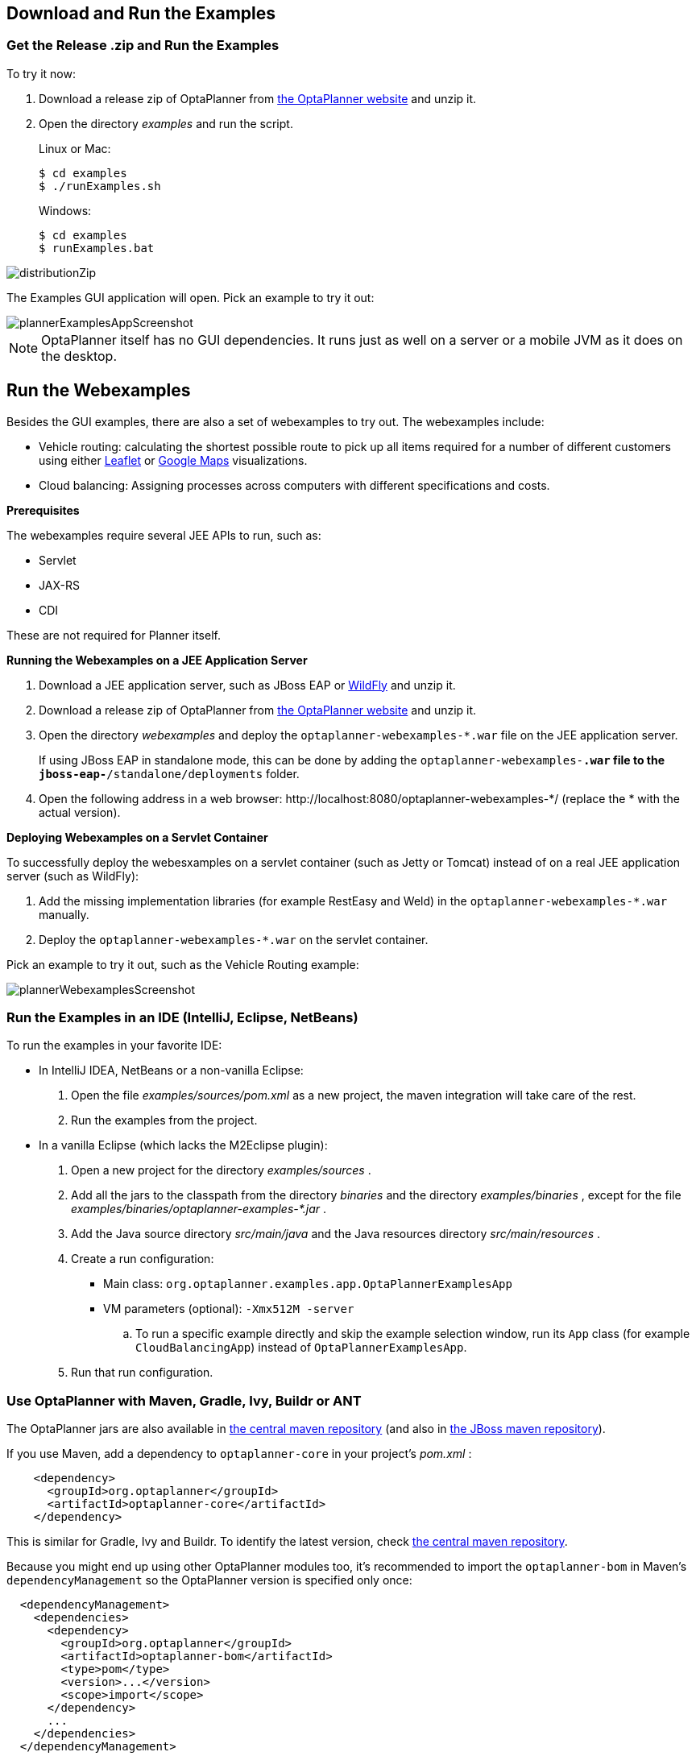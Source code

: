 [[_downloadandruntheexamples]]
== Download and Run the Examples


[[getTheReleaseZipAndRunTheExamples]]
=== Get the Release .zip and Run the Examples

To try it now:

. Download a release zip of OptaPlanner from https://www.optaplanner.org[the OptaPlanner website] and unzip it.
. Open the directory [path]_examples_ and run the script.
+ 
Linux or Mac:
+

[source,sh,options="nowrap"]
----
$ cd examples
$ ./runExamples.sh
----
+
Windows:
+

[source,sh,options="nowrap"]
----
$ cd examples
$ runExamples.bat
----

image::Chapter-Planner_introduction/distributionZip.png[align="center"]

The Examples GUI application will open.
Pick an example to try it out:

image::Chapter-Planner_introduction/plannerExamplesAppScreenshot.png[align="center"]


[NOTE]
====
OptaPlanner itself has no GUI dependencies.
It runs just as well on a server or a mobile JVM as it does on the desktop.
====

[discrete]
== Run the Webexamples

Besides the GUI examples, there are also a set of webexamples to try out. The webexamples include:

* Vehicle routing: calculating the shortest possible route to pick up all items required for a number of different customers using either http://leafletjs.com/[Leaflet] or http://google.com/maps[Google Maps] visualizations. 
* Cloud balancing: Assigning processes across computers with different specifications and costs. 

*Prerequisites*

The webexamples require several JEE APIs to run, such as:

* Servlet
* JAX-RS
* CDI

These are not required for Planner itself.

**Running the Webexamples on a JEE Application Server **

. Download a JEE application server, such as JBoss EAP or http://www.wildfly.org/[WildFly] and unzip it.
. Download a release zip of OptaPlanner from https://www.optaplanner.org[the OptaPlanner website] and unzip it.
. Open the directory [path]_webexamples_ and deploy the `optaplanner-webexamples-*.war` file on the JEE application server. 
+ 
If using JBoss EAP in standalone mode, this can be done by adding the `optaplanner-webexamples-*.war` file to the `jboss-eap-*/standalone/deployments` folder. 
. Open the following address in a web browser:  $$http://localhost:8080/optaplanner-webexamples-*/$$ (replace the $$*$$ with the actual version).

**Deploying Webexamples on a Servlet Container**

To successfully deploy the webesxamples on a servlet container (such as Jetty or Tomcat) instead of on a real JEE application server (such as WildFly):

. Add the missing implementation libraries (for example RestEasy and Weld) in the `optaplanner-webexamples-*.war` manually.

. Deploy the `optaplanner-webexamples-*.war` on the servlet container.


Pick an example to try it out, such as the Vehicle Routing example:

image::Chapter-Planner_introduction/plannerWebexamplesScreenshot.png[align="center"]


[[runTheExamplesInAnIDE]]
=== Run the Examples in an IDE (IntelliJ, Eclipse, NetBeans)

To run the examples in your favorite IDE:

* In IntelliJ IDEA, NetBeans or a non-vanilla Eclipse:
+
. Open the file [path]_examples/sources/pom.xml_ as a new project, the maven integration will take care of the rest.
. Run the examples from the project.

* In a vanilla Eclipse (which lacks the M2Eclipse plugin):
. Open a new project for the directory [path]_examples/sources_ .
. Add all the jars to the classpath from the directory [path]_binaries_ and the directory [path]_examples/binaries_ , except for the file [path]_examples/binaries/optaplanner-examples-*.jar_ .
. Add the Java source directory [path]_src/main/java_ and the Java resources directory [path]_src/main/resources_ .
. Create a run configuration:
** Main class: `org.optaplanner.examples.app.OptaPlannerExamplesApp`
** VM parameters (optional): `-Xmx512M -server`
.. To run a specific example directly and skip the example selection window, run its `App` class (for example ``CloudBalancingApp``) instead of ``OptaPlannerExamplesApp``.
. Run that run configuration.


[[useWithMavenGradleEtc]]
=== Use OptaPlanner with Maven, Gradle, Ivy, Buildr or ANT

The OptaPlanner jars are also available in http://search.maven.org/#search|ga|1|org.optaplanner[the central maven repository] (and also in
pass:macros[https://repository.jboss.org/nexus/index.html#nexus-search;gav~org.optaplanner~~~~[the JBoss maven repository\]]).

If you use Maven, add a dependency to `optaplanner-core` in your project's [path]_pom.xml_
:

[source,xml,options="nowrap"]
----
    <dependency>
      <groupId>org.optaplanner</groupId>
      <artifactId>optaplanner-core</artifactId>
    </dependency>
----

This is similar for Gradle, Ivy and Buildr.
To identify the latest version, check http://search.maven.org/#search|ga|1|org.optaplanner[the central maven repository].

Because you might end up using other OptaPlanner modules too, it's recommended to import the `optaplanner-bom` in Maven's `dependencyManagement` so the OptaPlanner version is specified only once:

[source,xml,options="nowrap"]
----
  <dependencyManagement>
    <dependencies>
      <dependency>
        <groupId>org.optaplanner</groupId>
        <artifactId>optaplanner-bom</artifactId>
        <type>pom</type>
        <version>...</version>
        <scope>import</scope>
      </dependency>
      ...
    </dependencies>
  </dependencyManagement>
----

If you're still using ANT (without Ivy), copy all the jars from the download zip's [path]_binaries_
 directory in your classpath.

[NOTE]
====
The download zip's [path]_binaries_
 directory contains far more jars then `optaplanner-core` actually uses.
It also contains the jars used by other modules, such as ``optaplanner-benchmark``.

Check the maven repository [path]_pom.xml_
 files to determine the minimal dependency set of a specific module (for a specific version).
====


[[buildFromSource]]
=== Build OptaPlanner from Source

It's easy to build OptaPlanner from source.

*Prerequisites*

https://help.github.com/articles/set-up-git/[Set up Git].

. Clone `optaplanner` from GitHub (or alternatively, download https://github.com/kiegroup/optaplanner/zipball/master[the zipball]):
+

[source,sh,options="nowrap"]
----
$ git clone git@github.com:kiegroup/optaplanner.git optaplanner
...
----
+

[NOTE]
====
If you don't have a GitHub account or your local Git installation isn't configured with it, use this command instead, to avoid an authentication issue:

[source,sh,options="nowrap"]
----
$ git clone https://github.com/kiegroup/optaplanner.git optaplanner
...
----
====

. Build it with http://maven.apache.org/[Maven]:
+

[source,sh,options="nowrap"]
----
$ cd optaplanner
$ mvn clean install -DskipTests
...
----
+

[NOTE]
====
The first time, Maven might take a long time, because it needs to download jars.
====

. Run the examples:
+

[source,sh,options="nowrap"]
----
$ cd optaplanner-examples
$ mvn exec:java
...
----

. Edit the sources in your favorite IDE.

.. _Optional_: use a Java profiler.
